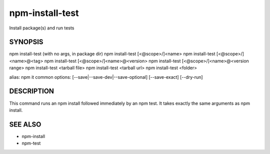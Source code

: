 npm-install-test
============================================================================================

Install package(s) and run tests

SYNOPSIS
-------------------

.. program:: npm

.. option:: install-test

npm install-test (with no args, in package dir)
npm install-test [<@scope>/]<name>
npm install-test [<@scope>/]<name>@<tag>
npm install-test [<@scope>/]<name>@<version>
npm install-test [<@scope>/]<name>@<version range>
npm install-test <tarball file>
npm install-test <tarball url>
npm install-test <folder>

alias: npm it
common options: [--save|--save-dev|--save-optional] [--save-exact] [--dry-run]

DESCRIPTION
-------------------

This command runs an npm install followed immediately by an npm test. It takes exactly the same arguments as npm install.

SEE ALSO
-------------------

- npm-install
- npm-test

